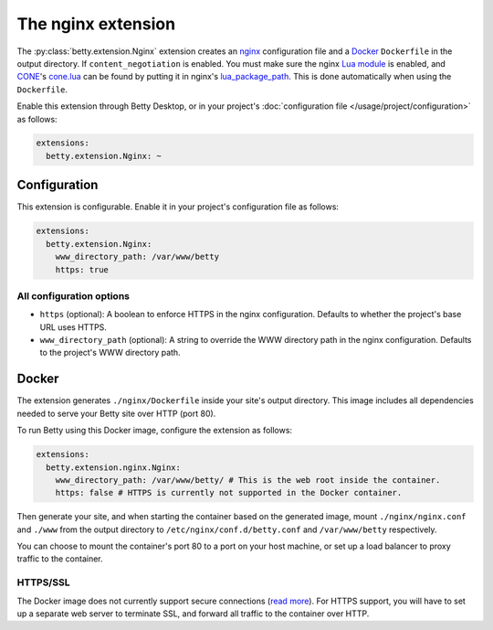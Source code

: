 The nginx extension
===================
The :py:class:`betty.extension.Nginx` extension creates an `nginx <https://nginx.org>`_ configuration file and a `Docker <https://www.docker.com/>`_ ``Dockerfile`` in the output
directory. If ``content_negotiation`` is enabled. You must make sure the nginx
`Lua module <https://github.com/openresty/lua-nginx-module#readme>`_ is enabled, and
`CONE <https://github.com/bartfeenstra/cone>`_'s
`cone.lua <https://raw.githubusercontent.com/bartfeenstra/cone/master/cone.lua>`_ can be found by putting it in
nginx's `lua_package_path <https://github.com/openresty/lua-nginx-module#lua_package_path>`_. This is done
automatically when using the ``Dockerfile``.

Enable this extension through Betty Desktop, or in your project's :doc:`configuration file </usage/project/configuration>` as follows:

.. code-block:: yaml

    extensions:
      betty.extension.Nginx: ~

Configuration
-------------
This extension is configurable. Enable it in your project's configuration file as follows:

.. code-block:: yaml

    extensions:
      betty.extension.Nginx:
        www_directory_path: /var/www/betty
        https: true

All configuration options
^^^^^^^^^^^^^^^^^^^^^^^^^
- ``https`` (optional): A boolean to enforce HTTPS in the nginx configuration.
  Defaults to whether the project's base URL uses HTTPS.
- ``www_directory_path`` (optional): A string to override the WWW directory path in the nginx configuration.
  Defaults to the project's WWW directory path.

Docker
------
The extension generates ``./nginx/Dockerfile`` inside your site's output directory. This image includes all dependencies
needed to serve your Betty site over HTTP (port 80).

To run Betty using this Docker image, configure the extension as follows:

.. code-block:: yaml

    extensions:
      betty.extension.nginx.Nginx:
        www_directory_path: /var/www/betty/ # This is the web root inside the container.
        https: false # HTTPS is currently not supported in the Docker container.

Then generate your site, and when starting the container based on the generated image, mount ``./nginx/nginx.conf`` and
``./www`` from the output directory to ``/etc/nginx/conf.d/betty.conf`` and ``/var/www/betty`` respectively.

You can choose to mount the container's port 80 to a port on your host machine, or set up a load balancer to proxy
traffic to the container.

HTTPS/SSL
^^^^^^^^^
The Docker image does not currently support secure connections
(`read more <https://github.com/bartfeenstra/betty/issues/1056>`_). For HTTPS support, you will have to set up a separate
web server to terminate SSL, and forward all traffic to the container over HTTP.
